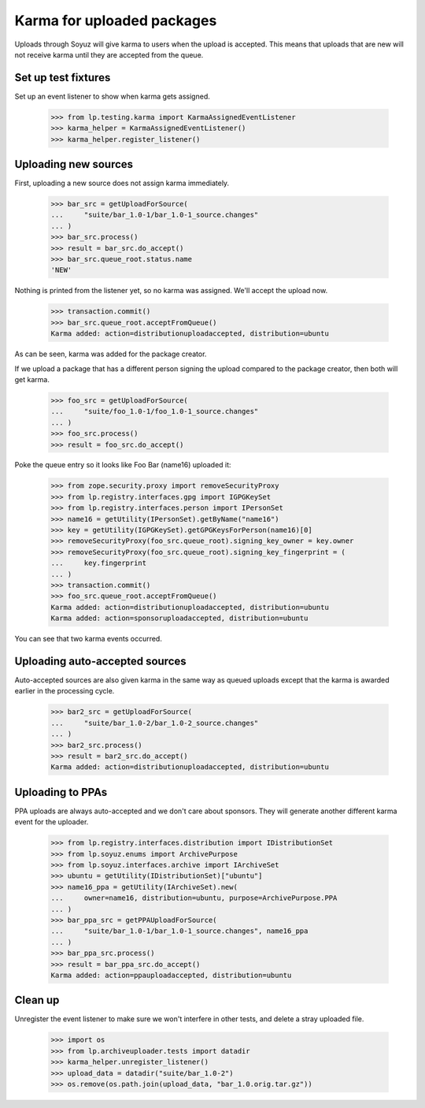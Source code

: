 ===========================
Karma for uploaded packages
===========================

Uploads through Soyuz will give karma to users when the upload is
accepted.  This means that uploads that are new will not receive karma until
they are accepted from the queue.

Set up test fixtures
====================

Set up an event listener to show when karma gets assigned.

    >>> from lp.testing.karma import KarmaAssignedEventListener
    >>> karma_helper = KarmaAssignedEventListener()
    >>> karma_helper.register_listener()


Uploading new sources
=====================

First, uploading a new source does not assign karma immediately.

    >>> bar_src = getUploadForSource(
    ...     "suite/bar_1.0-1/bar_1.0-1_source.changes"
    ... )
    >>> bar_src.process()
    >>> result = bar_src.do_accept()
    >>> bar_src.queue_root.status.name
    'NEW'

Nothing is printed from the listener yet, so no karma was assigned.
We'll accept the upload now.

    >>> transaction.commit()
    >>> bar_src.queue_root.acceptFromQueue()
    Karma added: action=distributionuploadaccepted, distribution=ubuntu

As can be seen, karma was added for the package creator.

If we upload a package that has a different person signing the upload
compared to the package creator, then both will get karma.

    >>> foo_src = getUploadForSource(
    ...     "suite/foo_1.0-1/foo_1.0-1_source.changes"
    ... )
    >>> foo_src.process()
    >>> result = foo_src.do_accept()

Poke the queue entry so it looks like Foo Bar (name16) uploaded it:

    >>> from zope.security.proxy import removeSecurityProxy
    >>> from lp.registry.interfaces.gpg import IGPGKeySet
    >>> from lp.registry.interfaces.person import IPersonSet
    >>> name16 = getUtility(IPersonSet).getByName("name16")
    >>> key = getUtility(IGPGKeySet).getGPGKeysForPerson(name16)[0]
    >>> removeSecurityProxy(foo_src.queue_root).signing_key_owner = key.owner
    >>> removeSecurityProxy(foo_src.queue_root).signing_key_fingerprint = (
    ...     key.fingerprint
    ... )
    >>> transaction.commit()
    >>> foo_src.queue_root.acceptFromQueue()
    Karma added: action=distributionuploadaccepted, distribution=ubuntu
    Karma added: action=sponsoruploadaccepted, distribution=ubuntu

You can see that two karma events occurred.


Uploading auto-accepted sources
===============================

Auto-accepted sources are also given karma in the same way as queued uploads
except that the karma is awarded earlier in the processing cycle.

    >>> bar2_src = getUploadForSource(
    ...     "suite/bar_1.0-2/bar_1.0-2_source.changes"
    ... )
    >>> bar2_src.process()
    >>> result = bar2_src.do_accept()
    Karma added: action=distributionuploadaccepted, distribution=ubuntu


Uploading to PPAs
=================

PPA uploads are always auto-accepted and we don't care about sponsors.  They
will generate another different karma event for the uploader.

    >>> from lp.registry.interfaces.distribution import IDistributionSet
    >>> from lp.soyuz.enums import ArchivePurpose
    >>> from lp.soyuz.interfaces.archive import IArchiveSet
    >>> ubuntu = getUtility(IDistributionSet)["ubuntu"]
    >>> name16_ppa = getUtility(IArchiveSet).new(
    ...     owner=name16, distribution=ubuntu, purpose=ArchivePurpose.PPA
    ... )
    >>> bar_ppa_src = getPPAUploadForSource(
    ...     "suite/bar_1.0-1/bar_1.0-1_source.changes", name16_ppa
    ... )
    >>> bar_ppa_src.process()
    >>> result = bar_ppa_src.do_accept()
    Karma added: action=ppauploadaccepted, distribution=ubuntu


Clean up
========

Unregister the event listener to make sure we won't interfere in other tests,
and delete a stray uploaded file.

    >>> import os
    >>> from lp.archiveuploader.tests import datadir
    >>> karma_helper.unregister_listener()
    >>> upload_data = datadir("suite/bar_1.0-2")
    >>> os.remove(os.path.join(upload_data, "bar_1.0.orig.tar.gz"))
